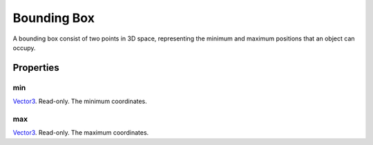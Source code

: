 
Bounding Box
========================================================

A bounding box consist of two points in 3D space, representing the minimum and maximum positions that an object can occupy.


Properties
--------------------------------------------------------

min
~~~~~~~~~~~~~~~~~~~~~~~~~~~~~~~~~~~~~~~~~~~~~~~~~~~~~~~~
`Vector3`_. Read-only. The minimum coordinates.

max
~~~~~~~~~~~~~~~~~~~~~~~~~~~~~~~~~~~~~~~~~~~~~~~~~~~~~~~~
`Vector3`_. Read-only. The maximum coordinates.


.. _`Boolean`: ../lua/boolean.html
.. _`Number`: ../lua/number.html
.. _`String`: ../lua/string.html
.. _`Table`: ../lua/table.html

.. _`Vector3`: vector3.html

.. _`Object Type`: ../../../mwscript/references.html#object-types
